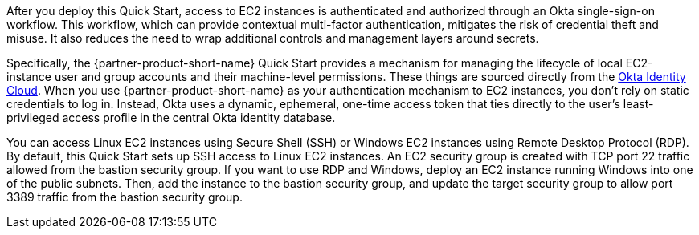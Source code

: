 // Replace the content in <>
// Briefly describe the software. Use consistent and clear branding. 
// Include the benefits of using the software on AWS, and provide details on usage scenarios.

After you deploy this Quick Start, access to EC2 instances is authenticated and authorized through an Okta single-sign-on workflow. This workflow, which can provide contextual multi-factor authentication, mitigates the risk of credential theft and misuse. It also reduces the need to wrap additional controls and management layers around secrets.

Specifically, the {partner-product-short-name} Quick Start provides a mechanism for managing the lifecycle of local EC2-instance user and group accounts and their machine-level permissions. These things are sourced directly from the https://www.okta.com/products/[Okta Identity Cloud^]. When you use {partner-product-short-name} as your authentication mechanism to EC2 instances, you don't rely on static credentials to log in. Instead, Okta uses a dynamic, ephemeral, one-time access token that ties directly to the user's least-privileged access profile in the central Okta identity database.  

You can access Linux EC2 instances using Secure Shell (SSH) or Windows EC2 instances using Remote Desktop Protocol (RDP). By default, this Quick Start sets up SSH access to Linux EC2 instances. An EC2 security group is created with TCP port 22 traffic allowed from the bastion security group. If you want to use RDP and Windows, deploy an EC2 instance running Windows into one of the public subnets. Then, add the instance to the bastion security group, and update the target security group to allow port 3389 traffic from the bastion security group.